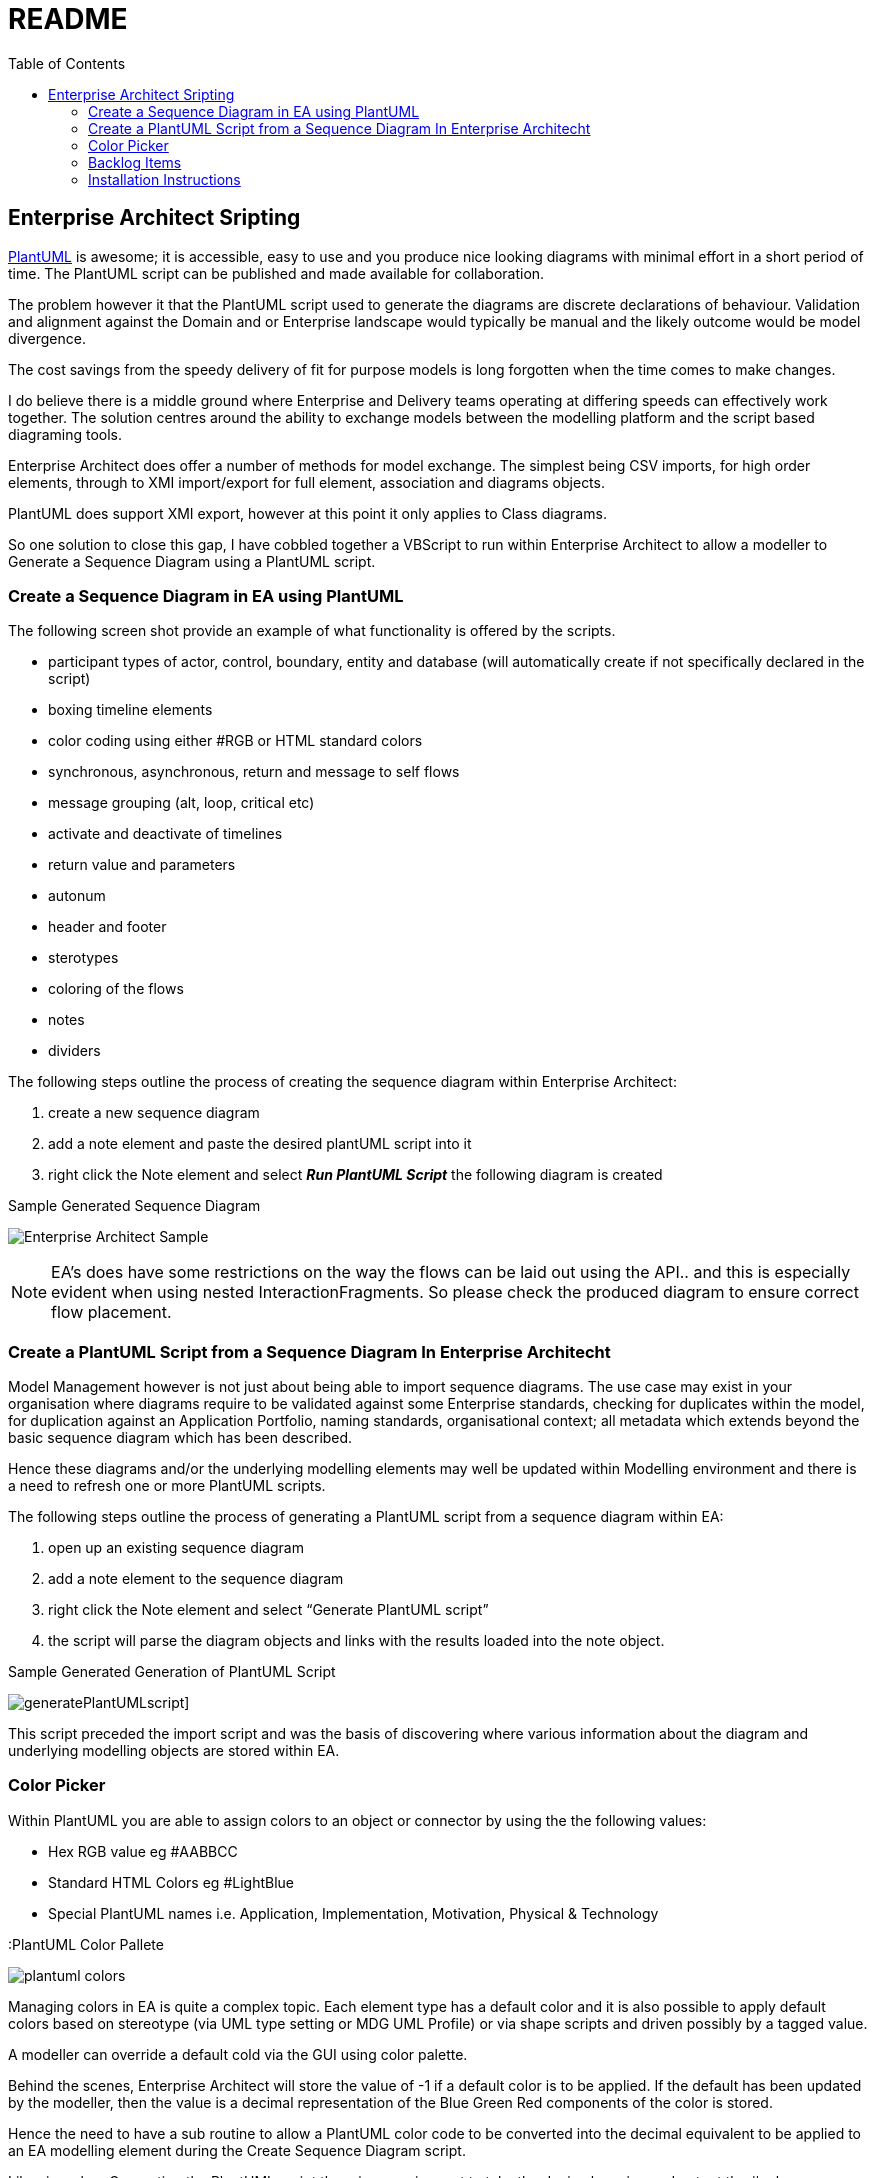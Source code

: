 :toc:
:icons: image
:iconsdir: images
:imagesdir: images
//:numbered:
= README

== Enterprise Architect Sripting

https://plantuml.com/[PlantUML] is awesome; it is accessible, easy to use and you produce nice looking diagrams with minimal effort in a short period of time. The PlantUML script can be published and made available for collaboration.

The problem however it that the PlantUML script used to generate the diagrams are discrete declarations of behaviour. Validation and alignment against the Domain and or Enterprise landscape would typically be manual and the likely outcome would be model divergence.

The cost savings from the speedy delivery of fit for purpose models is long forgotten when the time comes to make changes.

I do believe there is a middle ground where Enterprise and Delivery teams operating at differing speeds can effectively work together. The solution centres around the ability to exchange models between the modelling platform and the script based diagraming tools.

Enterprise Architect does offer a number of methods for model exchange. The simplest being CSV imports, for high order elements, through to XMI import/export for full element, association and diagrams objects.

PlantUML does support XMI export, however at this point it only applies to Class diagrams.

So one solution to close this gap, I have cobbled together a VBScript to run within Enterprise Architect to allow a modeller to Generate a Sequence Diagram using a PlantUML script.

=== Create a Sequence Diagram in EA using PlantUML 

The following screen shot provide an example of what functionality is offered by the scripts.

* participant types of actor, control, boundary, entity and database (will automatically create if not specifically declared in the script)
* boxing timeline elements
* color coding using either #RGB or HTML standard colors
* synchronous, asynchronous, return and message to self flows
* message grouping (alt, loop, critical etc)
* activate and deactivate of timelines
* return value and parameters
* autonum
* header and footer
* sterotypes
* coloring of the flows
* notes
* dividers

The following steps outline the process of creating the sequence diagram within Enterprise Architect:

. create a new sequence diagram
. add a note element and paste the desired plantUML script into it
. right click the Note element and select *_Run PlantUML Script_* the following diagram is created

.Sample Generated Sequence Diagram
image:xxxx-sequence-diagram.png[Enterprise Architect Sample]

NOTE: EA’s does have some restrictions on the way the flows can be laid out using the API.. and this is especially evident when using nested InteractionFragments. So please check the produced diagram to ensure correct flow placement.

=== Create a PlantUML Script from a Sequence Diagram In Enterprise Architecht

Model Management however is not just about being able to import sequence diagrams. The use case may exist in your organisation where diagrams require to be validated against some Enterprise standards, checking for duplicates within the model, for duplication against an Application Portfolio, naming standards, organisational context; all metadata which extends beyond the basic sequence diagram which has been described.

Hence these diagrams and/or the underlying modelling elements may well be updated within Modelling environment and there is a need to refresh one or more PlantUML scripts.

The following steps outline the process of generating a PlantUML script from a sequence diagram within EA:

. open up an existing sequence diagram
. add a note element to the sequence diagram
. right click the Note element and select “Generate PlantUML script”
. the script will parse the diagram objects and links with the results loaded into the note object.

.Sample Generated Generation of PlantUML Script
image:generatePlantUMLscript.gif[]]

This script preceded the import script and was the basis of discovering where various information about the diagram and underlying modelling objects are stored within EA.

=== Color Picker

Within PlantUML you are able to assign colors to an object or connector by using the the following values:

* Hex RGB value eg #AABBCC
* Standard HTML Colors eg #LightBlue
* Special PlantUML names i.e. Application, Implementation, Motivation, Physical & Technology

.:PlantUML Color Pallete
image:plantuml-colors.png[]

Managing colors in EA is quite a complex topic. Each element type has a default color and it is also possible to apply default colors based on stereotype (via UML type setting or MDG UML Profile) or via shape scripts and driven possibly by a tagged value.

A modeller can override a default cold via the GUI using color palette.

Behind the scenes, Enterprise Architect will store the value of -1 if a default color is to be applied. If the default has been updated by the modeller, then the value is a decimal representation of the Blue Green Red components of the color is stored.

Hence the need to have a sub routine to allow a PlantUML color code to be converted into the decimal equivalent to be applied to an EA modelling element during the Create Sequence Diagram script.

Likewise when Generating the PlantUML script there is a requirement to take the decimal version and output the #colorname or #rrggbb value.

The common functions available are:

* ColorHexByName (colorName) where a #colorname is supplied as input and the hex RGB value is returned
* ColorNameByHex (colorHex) where a hex RGB is supplied and the color name, if exists is returned

=== Backlog Items

The following features will be added overtime.

* dialogue box to select PlantUML script from file the source repository or confluence page
* support other diagram types e.g. use case, class diagrams
* color coding activations
* Notes overlay of one or more timelines
* publish directly to confluence pages
* autonumber paramaters 

=== Installation Instructions

All scripts are included in the link:MyModel.EAP[MyModel.EAP] within this github repo.

Which were created using the following rather manual method:

Activate the the script manager window with EA

. Create a new Diagram Scripting Group and load it up with: 
* Run PlantUML Script
* Generate PlantUML Script
. Creates a new Normal Scripting Group and name it *_PlantUML_* and load it up with the variouos diagram specific scrfipts as per thre scripting manager screen shot
. Create another normal VBScript group, this one is to be called *_Common_* and load it up with the following:
* color-picker
* Print-Array
* Sort-Array

.EA Script Maanger
image:EAscriptManager.jpg[EA Script MAanger]

[NOTE]
===============================

This Scripting facility is available in the Corporate, Unified and Ultimate editions.

If you intend to use the Scripting facility under Crossover/WINE, you must also install Internet Explorer version 6.0 or above.

Script names are case sensitive.

===============================
